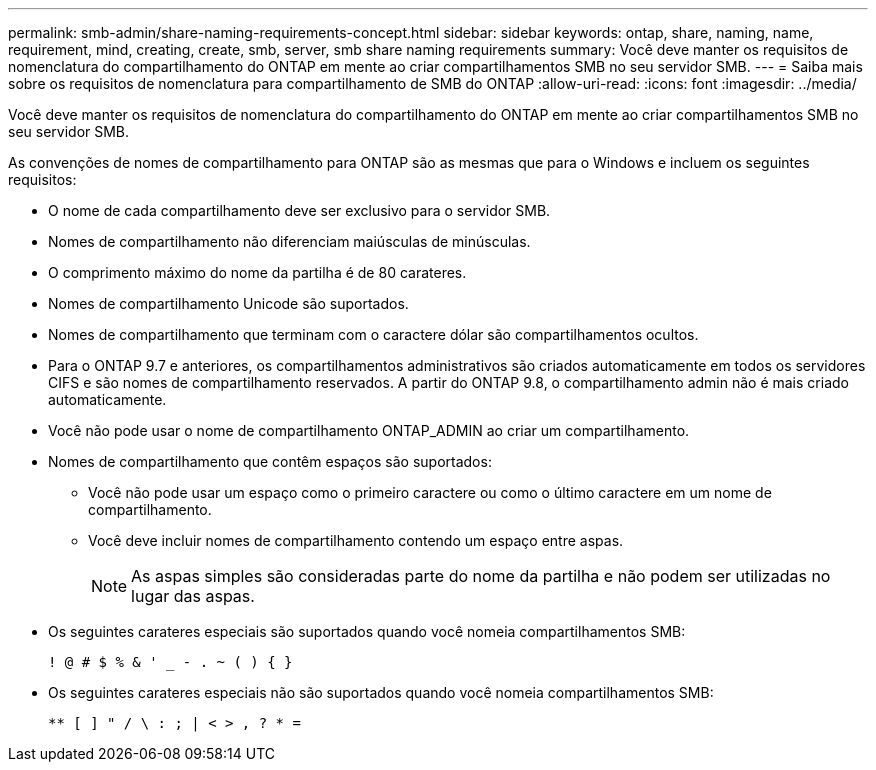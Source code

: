 ---
permalink: smb-admin/share-naming-requirements-concept.html 
sidebar: sidebar 
keywords: ontap, share, naming, name, requirement, mind, creating, create, smb, server, smb share naming requirements 
summary: Você deve manter os requisitos de nomenclatura do compartilhamento do ONTAP em mente ao criar compartilhamentos SMB no seu servidor SMB. 
---
= Saiba mais sobre os requisitos de nomenclatura para compartilhamento de SMB do ONTAP
:allow-uri-read: 
:icons: font
:imagesdir: ../media/


[role="lead"]
Você deve manter os requisitos de nomenclatura do compartilhamento do ONTAP em mente ao criar compartilhamentos SMB no seu servidor SMB.

As convenções de nomes de compartilhamento para ONTAP são as mesmas que para o Windows e incluem os seguintes requisitos:

* O nome de cada compartilhamento deve ser exclusivo para o servidor SMB.
* Nomes de compartilhamento não diferenciam maiúsculas de minúsculas.
* O comprimento máximo do nome da partilha é de 80 carateres.
* Nomes de compartilhamento Unicode são suportados.
* Nomes de compartilhamento que terminam com o caractere dólar são compartilhamentos ocultos.
* Para o ONTAP 9.7 e anteriores, os compartilhamentos administrativos são criados automaticamente em todos os servidores CIFS e são nomes de compartilhamento reservados. A partir do ONTAP 9.8, o compartilhamento admin não é mais criado automaticamente.
* Você não pode usar o nome de compartilhamento ONTAP_ADMIN ao criar um compartilhamento.
* Nomes de compartilhamento que contêm espaços são suportados:
+
** Você não pode usar um espaço como o primeiro caractere ou como o último caractere em um nome de compartilhamento.
** Você deve incluir nomes de compartilhamento contendo um espaço entre aspas.
+
[NOTE]
====
As aspas simples são consideradas parte do nome da partilha e não podem ser utilizadas no lugar das aspas.

====


* Os seguintes carateres especiais são suportados quando você nomeia compartilhamentos SMB:
+
[listing]
----
! @ # $ % & ' _ - . ~ ( ) { }
----
* Os seguintes carateres especiais não são suportados quando você nomeia compartilhamentos SMB:
+
[listing]
----
** [ ] " / \ : ; | < > , ? * =
----

